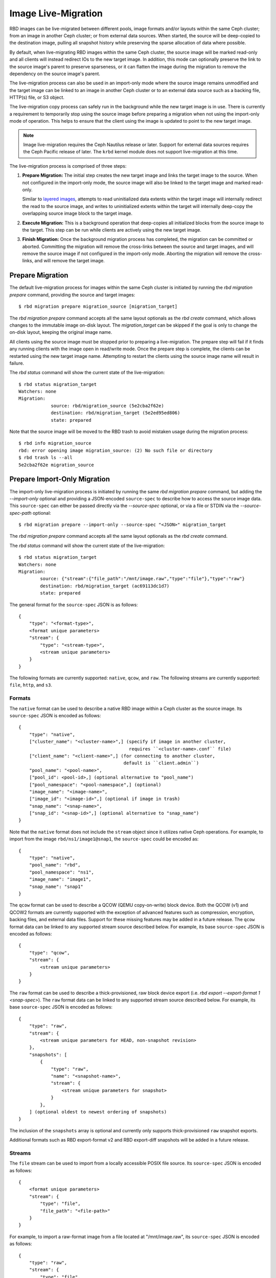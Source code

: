 ======================
 Image Live-Migration
======================

.. index:: Ceph Block Device; live-migration

RBD images can be live-migrated between different pools, image formats and/or
layouts within the same Ceph cluster; from an image in another Ceph cluster; or
from external data sources. When started, the source will be deep-copied to
the destination image, pulling all snapshot history while preserving the sparse
allocation of data where possible.

By default, when live-migrating RBD images within the same Ceph cluster, the
source image will be marked read-only and all clients will instead redirect
IOs to the new target image. In addition, this mode can optionally preserve the
link to the source image's parent to preserve sparseness, or it can flatten the
image during the migration to remove the dependency on the source image's
parent.

The live-migration process can also be used in an import-only mode where the
source image remains unmodified and the target image can be linked to an image
in another Ceph cluster or to an external data source such as a backing file,
HTTP(s) file, or S3 object.

The live-migration copy process can safely run in the background while the new
target image is in use. There is currently a requirement to temporarily stop
using the source image before preparing a migration when not using the
import-only mode of operation. This helps to ensure that the client using the
image is updated to point to the new target image.

.. note::
   Image live-migration requires the Ceph Nautilus release or later. Support for
   external data sources requires the Ceph Pacific release of later. The
   ``krbd`` kernel module does not support live-migration at this time.


.. ditaa::

           +-------------+               +-------------+
           | {s} c999    |               | {s}         |
           |  Live       | Target refers |  Live       |
           |  migration  |<-------------*|  migration  |
           |  source     |  to Source    |  target     |
           |             |               |             |
           | (read only) |               | (writable)  |
           +-------------+               +-------------+

               Source                        Target

The live-migration process is comprised of three steps:

#. **Prepare Migration:** The initial step creates the new target image and
   links the target image to the source. When not configured in the import-only
   mode, the source image will also be linked to the target image and marked
   read-only.

   Similar to `layered images`_, attempts to read uninitialized data extents
   within the target image will internally redirect the read to the source
   image, and writes to uninitialized extents within the target will internally
   deep-copy the overlapping source image block to the target image.


#. **Execute Migration:** This is a background operation that deep-copies all
   initialized blocks from the source image to the target. This step can be
   run while clients are actively using the new target image.


#. **Finish Migration:** Once the background migration process has completed,
   the migration can be committed or aborted. Committing the migration will
   remove the cross-links between the source and target images, and will
   remove the source image if not configured in the import-only mode. Aborting
   the migration will remove the cross-links, and will remove the target image.

Prepare Migration
=================

The default live-migration process for images within the same Ceph cluster is
initiated by running the `rbd migration prepare` command, providing the source
and target images::

    $ rbd migration prepare migration_source [migration_target]

The `rbd migration prepare` command accepts all the same layout optionals as the
`rbd create` command, which allows changes to the immutable image on-disk
layout. The `migration_target` can be skipped if the goal is only to change the
on-disk layout, keeping the original image name.

All clients using the source image must be stopped prior to preparing a
live-migration. The prepare step will fail if it finds any running clients with
the image open in read/write mode. Once the prepare step is complete, the
clients can be restarted using the new target image name. Attempting to restart
the clients using the source image name will result in failure.

The `rbd status` command will show the current state of the live-migration::

    $ rbd status migration_target
    Watchers: none
    Migration:
        	source: rbd/migration_source (5e2cba2f62e)
        	destination: rbd/migration_target (5e2ed95ed806)
        	state: prepared

Note that the source image will be moved to the RBD trash to avoid mistaken
usage during the migration process::

    $ rbd info migration_source
    rbd: error opening image migration_source: (2) No such file or directory
    $ rbd trash ls --all
    5e2cba2f62e migration_source


Prepare Import-Only Migration
=============================

The import-only live-migration process is initiated by running the same
`rbd migration prepare` command, but adding the `--import-only` optional
and providing a JSON-encoded ``source-spec`` to describe how to access
the source image data. This ``source-spec`` can either be passed
directly via the `--source-spec` optional, or via a file or STDIN via the
`--source-spec-path` optional::

        $ rbd migration prepare --import-only --source-spec "<JSON>" migration_target

The `rbd migration prepare` command accepts all the same layout optionals as the
`rbd create` command.

The `rbd status` command will show the current state of the live-migration::

        $ rbd status migration_target
        Watchers: none
        Migration:
	        source: {"stream":{"file_path":"/mnt/image.raw","type":"file"},"type":"raw"}
        	destination: rbd/migration_target (ac69113dc1d7)
	        state: prepared

The general format for the ``source-spec`` JSON is as follows::

        {
            "type": "<format-type>",
            <format unique parameters>
            "stream": {
                "type": "<stream-type>",
                <stream unique parameters>
            }
        }

The following formats are currently supported: ``native``, ``qcow``, and
``raw``. The following streams are currently supported: ``file``, ``http``, and
``s3``.

Formats
~~~~~~~

The ``native`` format can be used to describe a native RBD image within a
Ceph cluster as the source image. Its ``source-spec`` JSON is encoded
as follows::

        {
            "type": "native",
            ["cluster_name": "<cluster-name>",] (specify if image in another cluster,
                                                 requires ``<cluster-name>.conf`` file)
            ["client_name": "<client-name>",] (for connecting to another cluster,
                                               default is ``client.admin``)
            "pool_name": "<pool-name>",
            ["pool_id": <pool-id>,] (optional alternative to "pool_name")
            ["pool_namespace": "<pool-namespace",] (optional)
            "image_name": "<image-name>",
            ["image_id": "<image-id>",] (optional if image in trash)
            "snap_name": "<snap-name>",
            ["snap_id": "<snap-id>",] (optional alternative to "snap_name")
        }

Note that the ``native`` format does not include the ``stream`` object since
it utilizes native Ceph operations. For example, to import from the image
``rbd/ns1/image1@snap1``, the ``source-spec`` could be encoded as::

        {
            "type": "native",
            "pool_name": "rbd",
            "pool_namespace": "ns1",
            "image_name": "image1",
            "snap_name": "snap1"
        }

The ``qcow`` format can be used to describe a QCOW (QEMU copy-on-write) block
device. Both the QCOW (v1) and QCOW2 formats are currently supported with the
exception of advanced features such as compression, encryption, backing
files, and external data files. Support for these missing features may be added
in a future release. The ``qcow`` format data can be linked to any supported
stream source described below. For example, its base ``source-spec`` JSON is
encoded as follows::

        {
            "type": "qcow",
            "stream": {
                <stream unique parameters>
            }
        }

The ``raw`` format can be used to describe a thick-provisioned, raw block device
export (i.e. `rbd export --export-format 1 <snap-spec>`). The ``raw`` format
data can be linked to any supported stream source described below. For example,
its base ``source-spec`` JSON is encoded as follows::

        {
            "type": "raw",
            "stream": {
                <stream unique parameters for HEAD, non-snapshot revision>
            },
            "snapshots": [
                {
                    "type": "raw",
                    "name": "<snapshot-name>",
                    "stream": {
                        <stream unique parameters for snapshot>
                    }
                },
            ] (optional oldest to newest ordering of snapshots)
        }

The inclusion of the ``snapshots`` array is optional and currently only supports
thick-provisioned ``raw`` snapshot exports.

Additional formats such as RBD export-format v2 and RBD export-diff
snapshots will be added in a future release.

Streams
~~~~~~~

The ``file`` stream can be used to import from a locally accessible POSIX file
source. Its ``source-spec`` JSON is encoded as follows::

        {
            <format unique parameters>
            "stream": {
                "type": "file",
                "file_path": "<file-path>"
            }
        }

For example, to import a raw-format image from a file located at
"/mnt/image.raw", its ``source-spec`` JSON is encoded as follows::

        {
            "type": "raw",
            "stream": {
                "type": "file",
                "file_path": "/mnt/image.raw"
            }
        }

The ``http`` stream can be used to import from a remote HTTP or HTTPS web
server. Its ``source-spec`` JSON is encoded as follows::

        {
            <format unique parameters>
            "stream": {
                "type": "http",
                "url": "<url-path>"
            }
        }

For example, to import a raw-format image from a file located at
``http://download.ceph.com/image.raw``, its ``source-spec`` JSON is encoded
as follows::

        {
            "type": "raw",
            "stream": {
                "type": "http",
                "url": "http://download.ceph.com/image.raw"
            }
        }

The ``s3`` stream can be used to import from a remote S3 bucket. Its
``source-spec`` JSON is encoded as follows::

        {
            <format unique parameters>
            "stream": {
                "type": "s3",
                "url": "<url-path>",
                "access_key": "<access-key>",
                "secret_key": "<secret-key>"
            }
        }

For example, to import a raw-format image from a file located at
`http://s3.ceph.com/bucket/image.raw`, its ``source-spec`` JSON is encoded
as follows::

        {
            "type": "raw",
            "stream": {
                "type": "s3",
                "url": "http://s3.ceph.com/bucket/image.raw",
                "access_key": "NX5QOQKC6BH2IDN8HC7A",
                "secret_key": "LnEsqNNqZIpkzauboDcLXLcYaWwLQ3Kop0zAnKIn"
            }
        }

.. note::
  The ``access_key`` and ``secret_key`` parameters support storing the keys in
  the MON config-key store by prefixing the key values with ``config://``
  followed by the path in the MON config-key store to the value. Values can be
  stored in the config-key store via ``ceph config-key set <key-path> <value>``
  (e.g. ``ceph config-key set rbd/s3/access_key NX5QOQKC6BH2IDN8HC7A``).

Execute Migration
=================

After preparing the live-migration, the image blocks from the source image
must be copied to the target image. This is accomplished by running the
`rbd migration execute` command::

    $ rbd migration execute migration_target
    Image migration: 100% complete...done.

The `rbd status` command will also provide feedback on the progress of the
migration block deep-copy process::

    $ rbd status migration_target
    Watchers:
    	watcher=1.2.3.4:0/3695551461 client.123 cookie=123
    Migration:
        	source: rbd/migration_source (5e2cba2f62e)
        	destination: rbd/migration_target (5e2ed95ed806)
        	state: executing (32% complete)


Commit Migration
================

Once the live-migration has completed deep-copying all data blocks from the
source image to the target, the migration can be committed::

    $ rbd status migration_target
    Watchers: none
    Migration:
        	source: rbd/migration_source (5e2cba2f62e)
        	destination: rbd/migration_target (5e2ed95ed806)
        	state: executed
    $ rbd migration commit migration_target
    Commit image migration: 100% complete...done.

If the `migration_source` image is a parent of one or more clones, the `--force`
option will need to be specified after ensuring all descendent clone images are
not in use.

Committing the live-migration will remove the cross-links between the source
and target images, and will remove the source image::

    $ rbd trash list --all


Abort Migration
===============

If you wish to revert the prepare or execute step, run the `rbd migration abort`
command to revert the migration process::

        $ rbd migration abort migration_target
        Abort image migration: 100% complete...done.

Aborting the migration will result in the target image being deleted and access
to the original source image being restored::

        $ rbd ls
        migration_source


.. _layered images: ../rbd-snapshot/#layering
